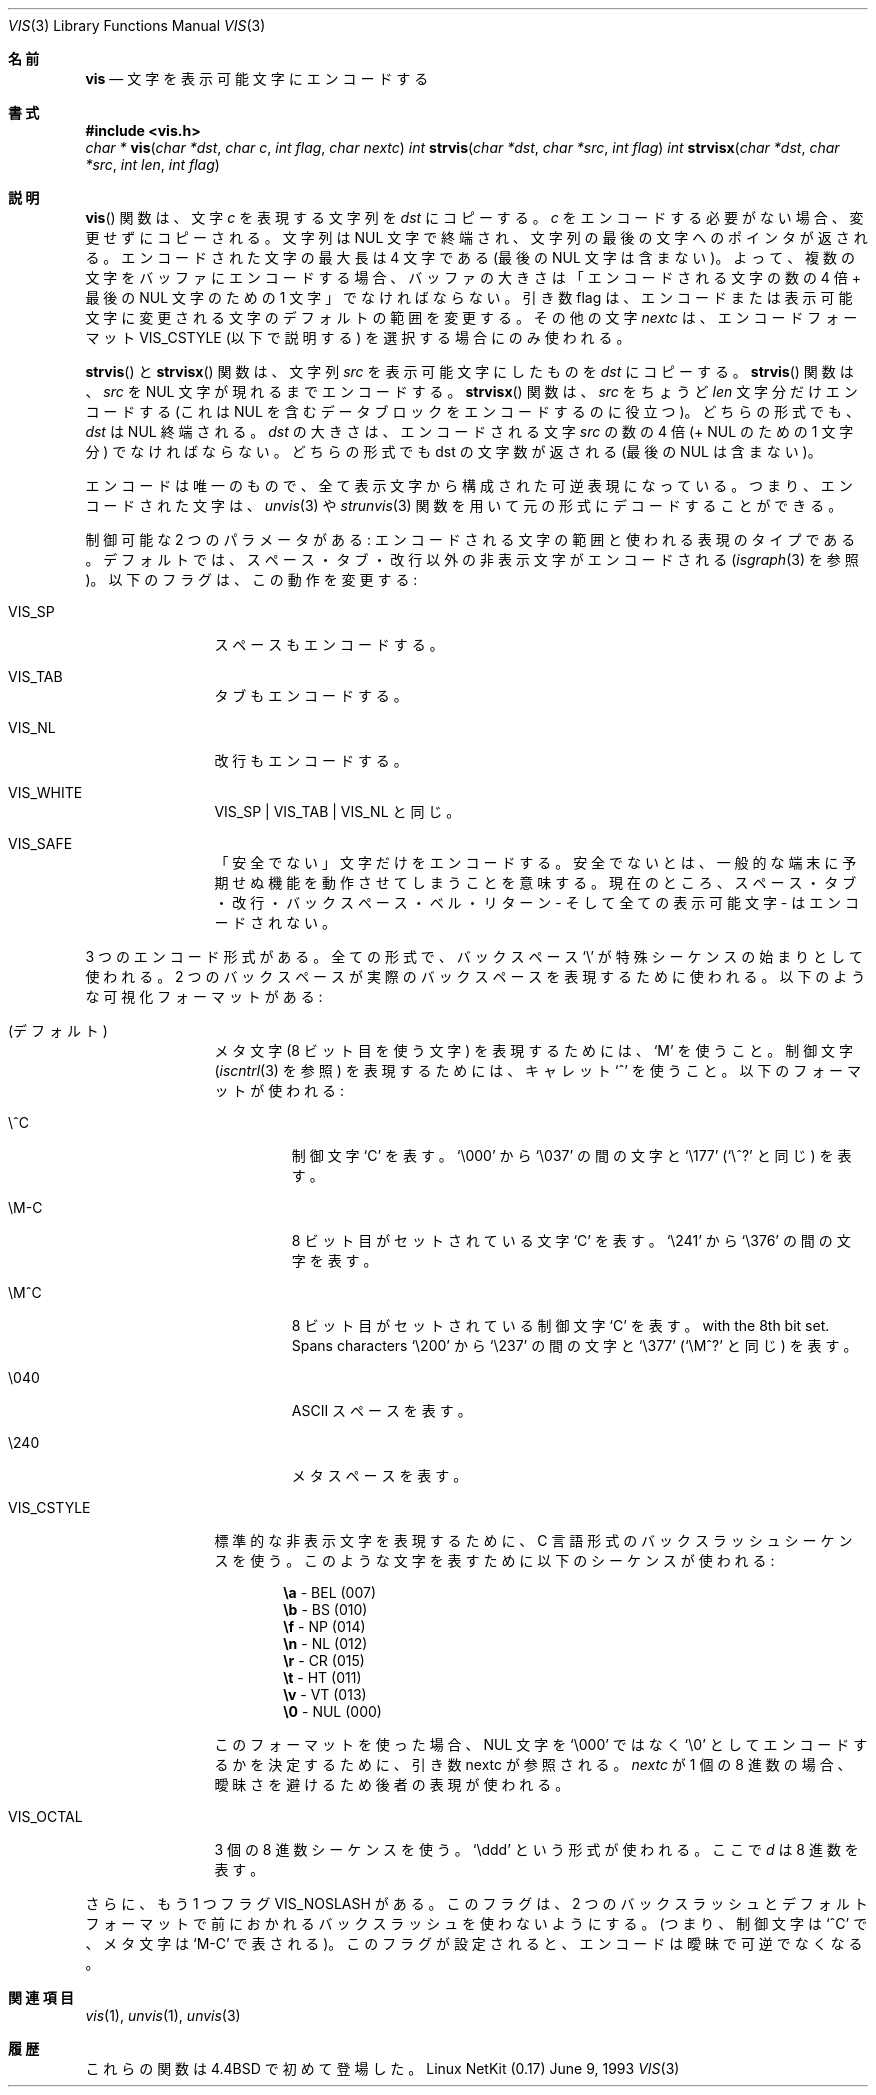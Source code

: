 .\"	$OpenBSD: vis.3,v 1.3 1996/08/19 08:27:34 tholo Exp $
.\"
.\" Copyright (c) 1989, 1991, 1993
.\"	The Regents of the University of California.  All rights reserved.
.\"
.\" Redistribution and use in source and binary forms, with or without
.\" modification, are permitted provided that the following conditions
.\" are met:
.\" 1. Redistributions of source code must retain the above copyright
.\"    notice, this list of conditions and the following disclaimer.
.\" 2. Redistributions in binary form must reproduce the above copyright
.\"    notice, this list of conditions and the following disclaimer in the
.\"    documentation and/or other materials provided with the distribution.
.\" 3. All advertising materials mentioning features or use of this software
.\"    must display the following acknowledgement:
.\"	This product includes software developed by the University of
.\"	California, Berkeley and its contributors.
.\" 4. Neither the name of the University nor the names of its contributors
.\"    may be used to endorse or promote products derived from this software
.\"    without specific prior written permission.
.\"
.\" THIS SOFTWARE IS PROVIDED BY THE REGENTS AND CONTRIBUTORS ``AS IS'' AND
.\" ANY EXPRESS OR IMPLIED WARRANTIES, INCLUDING, BUT NOT LIMITED TO, THE
.\" IMPLIED WARRANTIES OF MERCHANTABILITY AND FITNESS FOR A PARTICULAR PURPOSE
.\" ARE DISCLAIMED.  IN NO EVENT SHALL THE REGENTS OR CONTRIBUTORS BE LIABLE
.\" FOR ANY DIRECT, INDIRECT, INCIDENTAL, SPECIAL, EXEMPLARY, OR CONSEQUENTIAL
.\" DAMAGES (INCLUDING, BUT NOT LIMITED TO, PROCUREMENT OF SUBSTITUTE GOODS
.\" OR SERVICES; LOSS OF USE, DATA, OR PROFITS; OR BUSINESS INTERRUPTION)
.\" HOWEVER CAUSED AND ON ANY THEORY OF LIABILITY, WHETHER IN CONTRACT, STRICT
.\" LIABILITY, OR TORT (INCLUDING NEGLIGENCE OR OTHERWISE) ARISING IN ANY WAY
.\" OUT OF THE USE OF THIS SOFTWARE, EVEN IF ADVISED OF THE POSSIBILITY OF
.\" SUCH DAMAGE.
.\"
.\" Japanese Version Copyright (c) 2000 Yuichi SATO
.\"         all rights reserved.
.\" Translated Thu Dec 14 18:22:51 JST 2000
.\"         by Yuichi SATO <sato@complex.eng.hokudai.ac.jp>
.\"
.\"WORD:	visual representation	表示可能文字
.\"
.Dd June 9, 1993
.Dt VIS 3
.Os "Linux NetKit (0.17)"
.\"O .Sh NAME
.Sh 名前
.Nm vis
.\"O .Nd visually encode characters
.Nd 文字を表示可能文字にエンコードする
.\"O .Sh SYNOPSIS
.Sh 書式
.Fd #include <vis.h>
.Ft char *
.Fn vis "char *dst" "char c" "int flag" "char nextc"
.Ft int 
.Fn strvis "char *dst" "char *src" "int flag"
.Ft int 
.Fn strvisx "char *dst" "char *src" "int len" "int flag"
.\"O .Sh DESCRIPTION
.Sh 説明
.\"O The
.\"O .Fn vis
.\"O function
.\"O copies into
.\"O .Fa dst
.\"O a string which represents the character
.\"O .Fa c .
.Fn vis
関数は、文字
.Fa c
を表現する文字列を
.Fa dst
にコピーする。
.\"O If
.\"O .Fa c
.\"O needs no encoding, it is copied in unaltered.  The string is
.\"O null terminated, and a pointer to the end of the string is
.\"O returned.  The maximum length of any encoding is four
.\"O characters (not including the trailing
.\"O .Dv NUL ) ; 
.\"O thus, when
.\"O encoding a set of characters into a buffer, the size of the buffer should
.\"O be four times the number of characters encoded, plus one for the trailing
.\"O .Dv NUL . 
.Fa c
をエンコードする必要がない場合、変更せずにコピーされる。
文字列は NUL 文字で終端され、文字列の最後の文字へのポインタが返される。
エンコードされた文字の最大長は 4 文字である (最後の
.Dv NUL 文字
は含まない)。
よって、複数の文字をバッファにエンコードする場合、
バッファの大きさは「エンコードされる文字の数の 4 倍 + 最後の
.Dv NUL 文字
のための 1 文字」でなければならない。
.\"O The flag parameter is used for altering the default range of
.\"O characters considered for encoding and for altering the visual
.\"O representation.
.\"O The additional character,
.\"O .Fa nextc ,
.\"O is only used when selecting the
.\"O .Dv VIS_CSTYLE
.\"O encoding format (explained below).
引き数 flag は、エンコードまたは表示可能文字に変更される文字の
デフォルトの範囲を変更する。
その他の文字
.Fa nextc
は、エンコードフォーマット
.Dv VIS_CSTYLE
(以下で説明する) を選択する場合にのみ使われる。
.Pp
.\"O The
.\"O .Fn strvis
.\"O and
.\"O .Fn strvisx
.\"O functions copy into
.\"O .Fa dst
.\"O a visual representation of
.\"O the string
.\"O .Fa src .
.Fn strvis
と
.Fn strvisx
関数は、
文字列
.Fa src
を表示可能文字にしたものを
.Fa dst
にコピーする。
.\"O The
.\"O .Fn strvis
.\"O function encodes characters from
.\"O .Fa src
.\"O up to the
.\"O first
.\"O .Dv NUL . 
.Fn strvis
関数は、
.Fa src
を
.Dv NUL 文字 
が現れるまでエンコードする。
.\"O The
.\"O .Fn strvisx
.\"O function encodes exactly
.\"O .Fa len
.\"O characters from
.\"O .Fa src
.\"O (this
.\"O is useful for encoding a block of data that may contain
.\"O .Dv NUL Ns 's).
.Fn strvisx
関数は、
.Fa src
をちょうど
.Fa len
文字分だけエンコードする (これは
.Dv NUL
を含むデータブロックをエンコードするのに役立つ)。
.\"O Both forms
.\"O .Dv NUL
.\"O terminate
.\"O .Fa dst .
.\"O The size of
.\"O .Fa dst
.\"O must be four times the number
.\"O of characters encoded from
.\"O .Fa src
.\"O (plus one for the
.\"O .Dv NUL ) . 
どちらの形式でも、
.Fa dst
は
.Dv NUL
終端される。
.Fa dst
の大きさは、エンコードされる文字
.Fa src
の数の 4 倍 (+
.Dv NUL
のための 1 文字分) でなければならない。
.\"O Both
.\"O forms return the number of characters in dst (not including
.\"O the trailing
.\"O .Dv NUL ) . 
どちらの形式でも dst の文字数が返される (最後の
.Dv NUL
は含まない)。
.Pp
.\"O The encoding is a unique, invertible representation composed entirely of
.\"O graphic characters; it can be decoded back into the original form using 
.\"O the
.\"O .Xr unvis 3
.\"O or
.\"O .Xr strunvis 3
.\"O functions.
エンコードは唯一のもので、全て表示文字から構成された可逆表現になっている。
つまり、エンコードされた文字は、
.Xr unvis 3
や
.Xr strunvis 3
関数を用いて元の形式にデコードすることができる。
.Pp
.\"O There are two parameters that can be controlled: the range of
.\"O characters that are encoded, and the type
.\"O of representation used.  
.\"O By default, all non-graphic characters.
.\"O except space, tab, and newline are encoded.
.\"O (See
.\"O .Xr isgraph 3 . )
.\"O The following flags
.\"O alter this:
制御可能な 2 つのパラメータがある:
エンコードされる文字の範囲と使われる表現のタイプである。
デフォルトでは、スペース・タブ・改行以外の非表示文字がエンコードされる
.Ns ( Xr isgraph 3
を参照)。
以下のフラグは、この動作を変更する:
.Bl -tag -width VIS_WHITEX
.It Dv VIS_SP
.\"O Also encode space.
スペースもエンコードする。
.It Dv VIS_TAB		
.\"O Also encode tab.
タブもエンコードする。
.It Dv VIS_NL
.\"O Also encode newline.
改行もエンコードする。
.It Dv VIS_WHITE	
.\"O Synonym for
.\"O .Dv VIS_SP
.\"O \&|
.\"O .Dv VIS_TAB
.\"O \&|
.\"O .Dv VIS_NL .
.Dv VIS_SP
\&|
.Dv VIS_TAB
\&|
.Dv VIS_NL
と同じ。
.It Dv VIS_SAFE	
.\"O Only encode "unsafe" characters.  Unsafe means control
.\"O characters which may cause common terminals to perform
.\"O unexpected functions.  Currently this form allows space,
.\"O tab, newline, backspace, bell, and return - in addition
.\"O to all graphic characters - unencoded. 
「安全でない」文字だけをエンコードする。
安全でないとは、一般的な端末に予期せぬ機能を動作させてしまうことを意味する。
現在のところ、スペース・タブ・改行・バックスペース・ベル・リターン
- そして全ての表示可能文字 - はエンコードされない。
.El
.Pp
.\"O There are three forms of encoding.
.\"O All forms use the backslash character
.\"O .Ql \e
.\"O to introduce a special
.\"O sequence; two backslashes are used to represent a real backslash.
.\"O These are the visual formats:
3 つのエンコード形式がある。
全ての形式で、バックスペース
.Ql \e
が特殊シーケンスの始まりとして使われる。
2 つのバックスペースが実際のバックスペースを表現するために使われる。
以下のような可視化フォーマットがある:
.Bl -tag -width VIS_CSTYLE
.\"O .It (default)
.\"O Use an
.\"O .Ql M
.\"O to represent meta characters (characters with the 8th
.\"O bit set), and use caret
.\"O .Ql ^
.\"O to represent control characters see
.\"O .Pf ( Xr iscntrl 3 ) .
.\"O The following formats are used:
.It (デフォルト)
メタ文字 (8 ビット目を使う文字) を表現するためには、
.Ql M
を使うこと。
制御文字
.Pf ( Xr iscntrl 3
を参照) を表現するためには、キャレット
.Ql ^
を使うこと。
以下のフォーマットが使われる:
.Bl -tag -width xxxxx
.It Dv \e^C
.\"O Represents the control character
.\"O .Ql C .
.\"O Spans characters
.\"O .Ql \e000
.\"O through
.\"O .Ql \e037 ,
.\"O and
.\"O .Ql \e177
.\"O (as
.\"O .Ql \e^? ) .
制御文字
.Ql C
を表す。
.Ql \e000
から
.Ql \e037
の間の文字と
.Ql \e177
.Ns ( Ql \e^?
と同じ) を表す。
.It Dv \eM-C
.\"O Represents character
.\"O .Ql C
.\"O with the 8th bit set.
.\"O Spans characters
.\"O .Ql \e241
.\"O through
.\"O .Ql \e376 .
8 ビット目がセットされている文字
.Ql C
を表す。
.Ql \e241
から
.Ql \e376
の間の文字を表す。
.It Dv \eM^C
.\"O Represents control character
.\"O .Ql C
.\"O with the 8th bit set.
.\"O Spans characters
.\"O .Ql \e200
.\"O through
.\"O .Ql \e237 ,
.\"O and
.\"O .Ql \e377
.\"O (as
.\"O .Ql \eM^? ) .
8 ビット目がセットされている制御文字
.Ql C
を表す。
with the 8th bit set.
Spans characters
.Ql \e200
から
.Ql \e237
の間の文字と
.Ql \e377
.Ns ( Ql \eM^?
と同じ) を表す。
.It Dv \e040
.\"O Represents
.\"O .Tn ASCII
.\"O space.
.Tn ASCII
スペースを表す。
.It Dv \e240
.\"O Represents Meta-space.
メタスペースを表す。
.El
.Pp
.It Dv VIS_CSTYLE
.\"O Use C-style backslash sequences to represent standard non-printable
.\"O characters.
.\"O The following sequences are used to represent the indicated characters:
標準的な非表示文字を表現するために、
C 言語形式のバックスラッシュシーケンスを使う。
このような文字を表すために以下のシーケンスが使われる:
.Bd -unfilled -offset indent
.Li \ea Tn  - BEL No (007)
.Li \eb Tn  - BS No (010)
.Li \ef Tn  - NP No (014)
.Li \en Tn  - NL No (012)
.Li \er Tn  - CR No (015)
.Li \et Tn  - HT No (011)
.Li \ev Tn  - VT No (013)
.Li \e0 Tn  - NUL No (000)
.Ed
.Pp
.\"O When using this format, the nextc parameter is looked at to determine
.\"O if a
.\"O .Dv NUL
.\"O character can be encoded as
.\"O .Ql \e0
.\"O instead of
.\"O .Ql \e000 .
.\"O If
.\"O .Fa nextc
.\"O is an octal digit, the latter representation is used to
.\"O avoid ambiguity.
このフォーマットを使った場合、
.Dv NUL
文字を
.Ql \e000
ではなく
.Ql \e0
としてエンコードするかを決定するために、引き数 nextc が参照される。
.Fa nextc
が 1 個の 8 進数の場合、曖昧さを避けるため後者の表現が使われる。
.It Dv VIS_OCTAL
.\"O Use a three digit octal sequence.  The form is
.\"O .Ql \eddd
.\"O where
.\"O .Em d
.\"O represents an octal digit.
3 個の 8 進数シーケンスを使う。
.Ql \eddd
という形式が使われる。
ここで
.Em d
は 8 進数を表す。
.El
.Pp
.\"O There is one additional flag,
.\"O .Dv VIS_NOSLASH ,
.\"O which inhibits the
.\"O doubling of backslashes and the backslash before the default
.\"O format (that is, control characters are represented by
.\"O .Ql ^C
.\"O and
.\"O meta characters as
.\"O .Ql M-C ) .
.\"O With this flag set, the encoding is
.\"O ambiguous and non-invertible.
さらに、もう 1 つフラグ
.Dv VIS_NOSLASH
がある。
このフラグは、2 つのバックスラッシュと
デフォルトフォーマットで前におかれるバックスラッシュを使わないようにする。
(つまり、制御文字は
.Ql ^C
で、メタ文字は
.Ql M-C
で表される)。
このフラグが設定されると、エンコードは曖昧で可逆でなくなる。
.\"O .Sh SEE ALSO
.Sh 関連項目
.Xr vis 1 ,
.Xr unvis 1 ,
.Xr unvis 3
.\"O .Sh HISTORY
.Sh 履歴
.\"O These functions first appeared in 4.4BSD.
これらの関数は 4.4BSD で初めて登場した。
